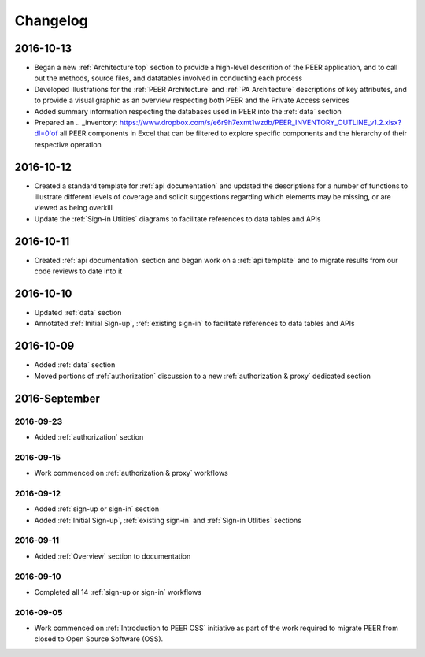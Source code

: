 Changelog
=========

2016-10-13
~~~~~~~~~~

* Began a new :ref:`Architecture top` section to provide a high-level descrition of the PEER application, and to call out the methods, source files, and datatables involved in conducting each process
* Developed illustrations for the :ref:`PEER Architecture` and :ref:`PA Architecture` descriptions of key attributes, and to provide a visual graphic as an overview respecting both PEER and the Private Access services
* Added summary information respecting the databases used in PEER into the :ref:`data` section
* Prepared an .. _inventory: https://www.dropbox.com/s/e6r9h7exmt1wzdb/PEER_INVENTORY_OUTLINE_v1.2.xlsx?dl=0'of all PEER components in Excel that can be filtered to explore specific components and the hierarchy of their respective operation

2016-10-12
~~~~~~~~~~

* Created a standard template for :ref:`api documentation` and updated the descriptions for a number of functions to illustrate different levels of coverage and solicit suggestions regarding which elements may be missing, or are viewed as being overkill 
* Update the :ref:`Sign-in Utlities` diagrams to facilitate references to data tables and APIs

2016-10-11
~~~~~~~~~~

* Created :ref:`api documentation` section and began work on a :ref:`api template` and to migrate results from our code reviews to date into it

2016-10-10
~~~~~~~~~~

* Updated :ref:`data` section
* Annotated :ref:`Initial Sign-up`, :ref:`existing sign-in` to facilitate references to data tables and APIs

2016-10-09
~~~~~~~~~~

* Added :ref:`data` section
* Moved portions of :ref:`authorization` discussion to a new :ref:`authorization & proxy` dedicated section

2016-September
~~~~~~~~~~~~~~

2016-09-23
----------

* Added :ref:`authorization` section

2016-09-15
----------

* Work commenced on :ref:`authorization & proxy` workflows

2016-09-12
----------

* Added :ref:`sign-up or sign-in` section
* Added :ref:`Initial Sign-up`, :ref:`existing sign-in` and :ref:`Sign-in Utlities` sections

2016-09-11
----------

* Added :ref:`Overview` section to documentation

2016-09-10
----------

* Completed all 14 :ref:`sign-up or sign-in` workflows

2016-09-05
----------

* Work commenced on :ref:`Introduction to PEER OSS` initiative as part of the work required to migrate PEER from closed to Open Source Software (OSS).  
